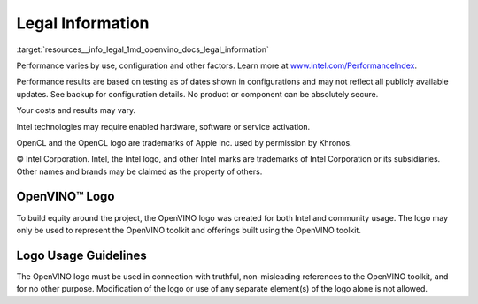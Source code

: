 .. index:: pair: page; Legal Information
.. _resources__info_legal:

.. meta::
   :description: Performance varies by use, configuration and other factors. 
                 No product or component can be absolutely secure.
   :keywords: OpenVINO™, legal information, OpenVINO logo, logo usage, Intel 
              marks, Intel trademarks, Intel Corporation, OpenVINO toolkit, 
              product safety, configuration

Legal Information
=================

:target:`resources__info_legal_1md_openvino_docs_legal_information` 

Performance varies by use, configuration and other factors. Learn more at `www.intel.com/PerformanceIndex <https://www.intel.com/PerformanceIndex>`__.

Performance results are based on testing as of dates shown in configurations and may not reflect all publicly available updates. See backup for configuration details. No product or component can be absolutely secure.

Your costs and results may vary.

Intel technologies may require enabled hardware, software or service activation.

OpenCL and the OpenCL logo are trademarks of Apple Inc. used by permission by Khronos.

© Intel Corporation. Intel, the Intel logo, and other Intel marks are trademarks of Intel Corporation or its subsidiaries. Other names and brands may be claimed as the property of others.

OpenVINO™ Logo
~~~~~~~~~~~~~~~~

To build equity around the project, the OpenVINO logo was created for both Intel and community usage. The logo may only be used to represent the OpenVINO toolkit and offerings built using the OpenVINO toolkit.

Logo Usage Guidelines
~~~~~~~~~~~~~~~~~~~~~

The OpenVINO logo must be used in connection with truthful, non-misleading references to the OpenVINO toolkit, and for no other purpose. Modification of the logo or use of any separate element(s) of the logo alone is not allowed.

